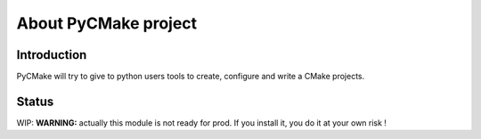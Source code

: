 =====================
About PyCMake project
=====================

Introduction
============

PyCMake will try to give to python users tools to create, configure and write a CMake projects.

Status
======

WIP: **WARNING:** actually this module is not ready for prod. If you install it, you do it at your own risk !

